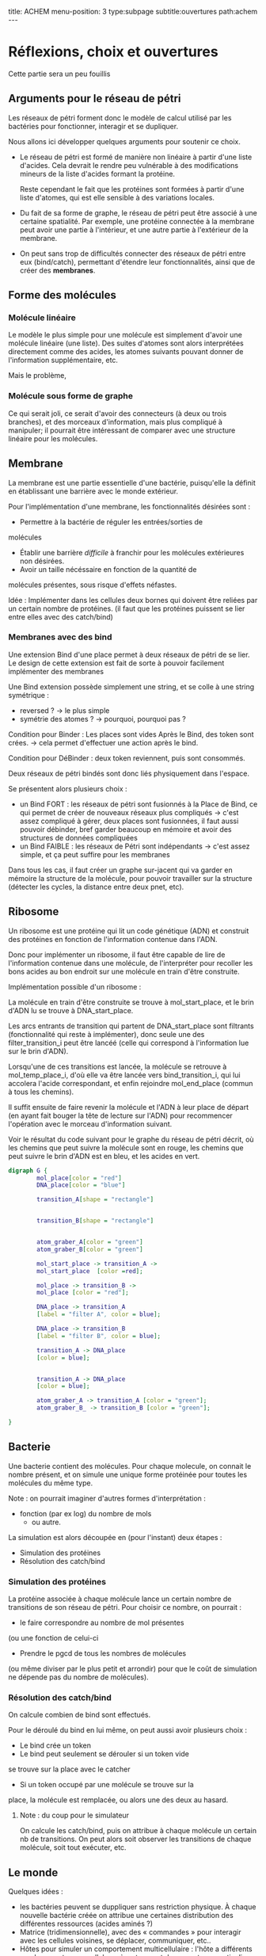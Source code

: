#+OPTIONS: ^:{}
#+OPTIONS: toc:nil  


title: ACHEM
menu-position: 3
type:subpage
subtitle:ouvertures
path:achem
@@html:---@@


* Réflexions, choix et ouvertures

Cette partie sera un peu fouillis
     
** Arguments pour le réseau de pétri

Les réseaux de pétri forment donc le modèle de calcul utilisé par
les bactéries pour fonctionner, interagir et se dupliquer.

Nous allons ici développer quelques arguments pour soutenir 
ce choix.
 
 + Le réseau de pétri est formé de manière non linéaire à partir d'une 
   liste d'acides. Cela devrait le rendre peu vulnérable à des 
   modifications mineurs de la liste d'acides formant la protéine.

   Reste cependant le fait que les protéines sont formées à partir 
   d'une liste d'atomes, qui est elle sensible à des variations locales.

 + Du fait de sa forme de graphe, le réseau de pétri peut être associé
   à une certaine spatialité. Par exemple, une protéine connectée à
   la membrane peut avoir une partie à l'intérieur, et une autre partie
   à l'extérieur de la membrane.

 + On peut sans trop de difficultés connecter des réseaux de pétri 
   entre eux (bind/catch), permettant d'étendre leur fonctionnalités,
   ainsi que de créer des *membranes*.

** Forme des molécules

*** Molécule linéaire

     Le modèle le plus simple pour une molécule est simplement d'avoir
     une molécule linéaire (une liste).
     Des suites d'atomes sont alors interprétées directement comme 
     des acides, les atomes suivants pouvant donner de l'information 
     supplémentaire, etc.

     Mais le problème, 
     
*** Molécule sous forme de graphe
     
    Ce qui serait joli, ce serait d'avoir des connecteurs (à deux ou 
    trois branches), et des morceaux d'information, mais plus 
    compliqué à manipuler; il pourrait être intéressant de comparer 
    avec une structure linéaire pour les molécules.

** Membrane

   La membrane est une partie essentielle d'une bactérie, puisqu'elle 
   la définit en établissant une barrière avec le monde extérieur.

   Pour l'implémentation d'une membrane, les fonctionnalités désirées 
   sont :
    + Permettre à la bactérie de réguler les entrées/sorties de 
    molécules
    + Établir une barrière /difficile/ à franchir pour les molécules
      extérieures non désirées.
    + Avoir un taille nécéssaire en fonction de la quantité de 
    molécules présentes, sous risque d'effets néfastes.
   
   Idée : Implémenter dans les cellules deux bornes qui doivent 
   être reliées par un certain nombre de protéines.
   (il faut que les protéines puissent se lier entre elles avec 
   des catch/bind)

*** Membranes avec des bind

    Une extension Bind d'une place permet à deux réseaux de pétri 
    de se lier. Le design de cette extension est fait de sorte 
    à pouvoir facilement implémenter des membranes

    Une Bind extension possède simplement une string, et se colle
    à une string symétrique :
     + reversed ? -> le plus simple
     + symétrie des atomes ? -> pourquoi, pourquoi pas ?

    Condition pour Binder : Les places sont vides
    Après le Bind, des token sont crées. -> cela permet d'effectuer
    une action après le  bind.

    Condition pour DéBinder : deux token reviennent, puis sont consommés.
    
    
    Deux réseaux de pétri bindés sont donc liés physiquement dans l'espace.

    Se présentent alors plusieurs choix :
     + un Bind FORT : les réseaux de pétri sont fusionnés à la Place
       de Bind, ce qui permet de créer de nouveaux réseaux plus 
       compliqués
       -> c'est assez compliqué à gérer, deux places sont fusionnées,
       il faut aussi pouvoir débinder, bref garder beaucoup en mémoire
       et avoir des structures de données compliquées
     + un Bind FAIBLE : les réseaux de Pétri sont indépendants
       -> c'est assez simple, et ça peut suffire pour les membranes

    Dans tous les cas, il faut créer un graphe sur-jacent qui va garder 
    en mémoire la structure de la molécule, pour pouvoir travailler sur 
    la structure (détecter les cycles, la distance entre deux pnet, etc).
      
** Ribosome

   Un ribosome est une protéine qui lit un code génétique (ADN) et 
   construit des protéines en fonction de l'information contenue dans 
   l'ADN.

   Donc pour implémenter un ribosome, il faut être capable de lire de
   l'information contenue dans une molécule, de l'interpréter pour 
   recoller les bons acides au bon endroit sur une molécule en train
   d'être construite.

**** Implémentation possible d'un ribosome : 
    La molécule en train d'être construite se trouve à mol_start_place, 
    et le brin d'ADN lu se trouve à DNA_start_place.
    
    Les arcs entrants de transition qui partent de DNA_start_place sont 
    filtrants (fonctionnalité qui reste à implémenter), donc seule une 
    des filter_transition_i peut être lancéé (celle qui correspond à 
    l'information lue sur le brin d'ADN). 
    
    Lorsqu'une de ces transitions est lancée, la molécule se retrouve à 
    mol_temp_place_i, d'où elle va être lancée vers bind_transition_i, 
    qui lui accolera l'acide correspondant, et enfin rejoindre 
    mol_end_place (commun à tous les chemins).

    Il suffit ensuite de faire revenir la molécule et l'ADN à leur 
    place de départ (en ayant fait bouger la tête de lecture sur l'ADN) 
    pour recommencer l'opération avec le morceau d'information suivant.

    Voir le résultat du code suivant pour le graphe du réseau de pétri
    décrit, où les chemins que peut suivre la molécule sont en rouge, 
    les chemins que peut suivre le brin d'ADN est en bleu, et les acides
    en vert.

#+BEGIN_SRC dot :file images/ribosome.png :cmdline -Kdot -Tpng
  digraph G {
          mol_place[color = "red"]
          DNA_place[color = "blue"]
          
          transition_A[shape = "rectangle"]
          
          
          transition_B[shape = "rectangle"]
          
          
          atom_graber_A[color = "green"]
          atom_graber_B[color = "green"]
                    
          mol_start_place -> transition_A ->
          mol_start_place  [color =red];

          mol_place -> transition_B ->
          mol_place [color = "red"];

          DNA_place -> transition_A
          [label = "filter A", color = blue];

          DNA_place -> transition_B
          [label = "filter B", color = blue];
          
          transition_A -> DNA_place
          [color = blue];

          
          transition_A -> DNA_place
          [color = blue];

          atom_graber_A -> transition_A [color = "green"];
          atom_graber_B_ -> transition_B [color = "green"];
          
  }
#+END_SRC
 
#+RESULTS:
[[file:images/ribosome.png]]


** Bacterie
   Une bacterie contient des molécules. Pour chaque molecule, on 
   connait le nombre présent, et on simule une unique forme protéinée 
   pour toutes les molécules du même type.
***** Note : on pourrait imaginer d'autres formes d'interprétation :
     + fonction (par ex log) du nombre de mols
      + ou autre.

     La simulation est alors découpée en (pour l'instant) deux étapes :
      + Simulation des protéines
      + Résolution des catch/bind

*** Simulation des protéines

  La protéine associée à chaque molécule lance un certain nombre
  de transitions de son réseau de pétri. Pour choisir ce nombre,
  on pourrait :
   + le faire correspondre au nombre de mol présentes
   (ou une fonction de celui-ci
   + Prendre le pgcd de tous les nombres de molécules
   (ou même diviser par le plus petit et arrondir)
   pour que le coût de simulation ne dépende pas du 
   nombre de molécules).

*** Résolution des catch/bind

    On calcule combien de bind sont effectués.

    Pour le déroulé du bind en lui même, on peut aussi avoir
    plusieurs choix :
      + Le bind crée un token
      + Le bind peut seulement se dérouler si un token vide
      se trouve sur la place avec le catcher
      + Si un token occupé par une molécule se trouve sur la
      place, la molécule est remplacée, ou alors une des deux 
      au hasard.


***** Note : du coup pour le simulateur
      On calcule les catch/bind, puis
      on attribue à chaque molécule un certain
      nb de transitions. On peut alors soit
      observer les transitions de chaque molécule,
      soit tout exécuter, etc.

** Le monde

    Quelques idées : 
 + les bactéries peuvent se duppliquer sans restriction physique.
   À chaque nouvelle bactérie créée on attribue une certaines
   distribution des différentes ressources (acides aminés ?)
 + Matrice (tridimensionnelle), avec des « commandes » pour 
   interagir avec les cellules voisines, se déplacer,
   communiquer, etc..
 + Hôtes pour simuler un comportement multicellulaire : 
   l'hôte a différents emplacements pour cellules, où 
   se trouvent  des recepteurs particuliers, qui permettent
   à l'hôte d'effectuer des actions dans un autre monde physique.
 + Graphe (lazy ?) ou les nœuds contiennent pour chaque arc une 
   interface permettant de simuler une membrane. On peut imaginer
   différentes interfaces, avec différents niveaux de « difficulté ».

** Énergie
   Les tokens peuvent être un bon moyen de gérer les échanges 
   énergétiques. Le mieux serait sans-doute de faire comme en vrai, 
   c'est à dire qu'établir un liaison coûte de l'énergie, qui est 
   libérée lorsque la liaison est rompue. Ça implique de modifier un 
   peu le condition de grab et de catch/bind, mais ça devrait se faire 
   pas trop difficilement.
   On peut aussi penser à faire des transferts d'énergie entre une 
   protéine et la molécule grabée.
** Dans un futur lointain

   Pour que les bactéries puissent avoir un comportement efficace, il 
   faudrait qu'il y ait de l'information ambiante, qui représente 
   plusieurs aspects du monde alentour, que les bactéries puissent 
   mesurer

   Implémenter un système similaire à tierra, où les bactéries qui 
   font des actions « interdites » reçoivent un malus, et finissent
   par mourir ?
   (par exemple : problème de transition, problème lors du décalage
   d'une molécule à l'intérieur d'

   
